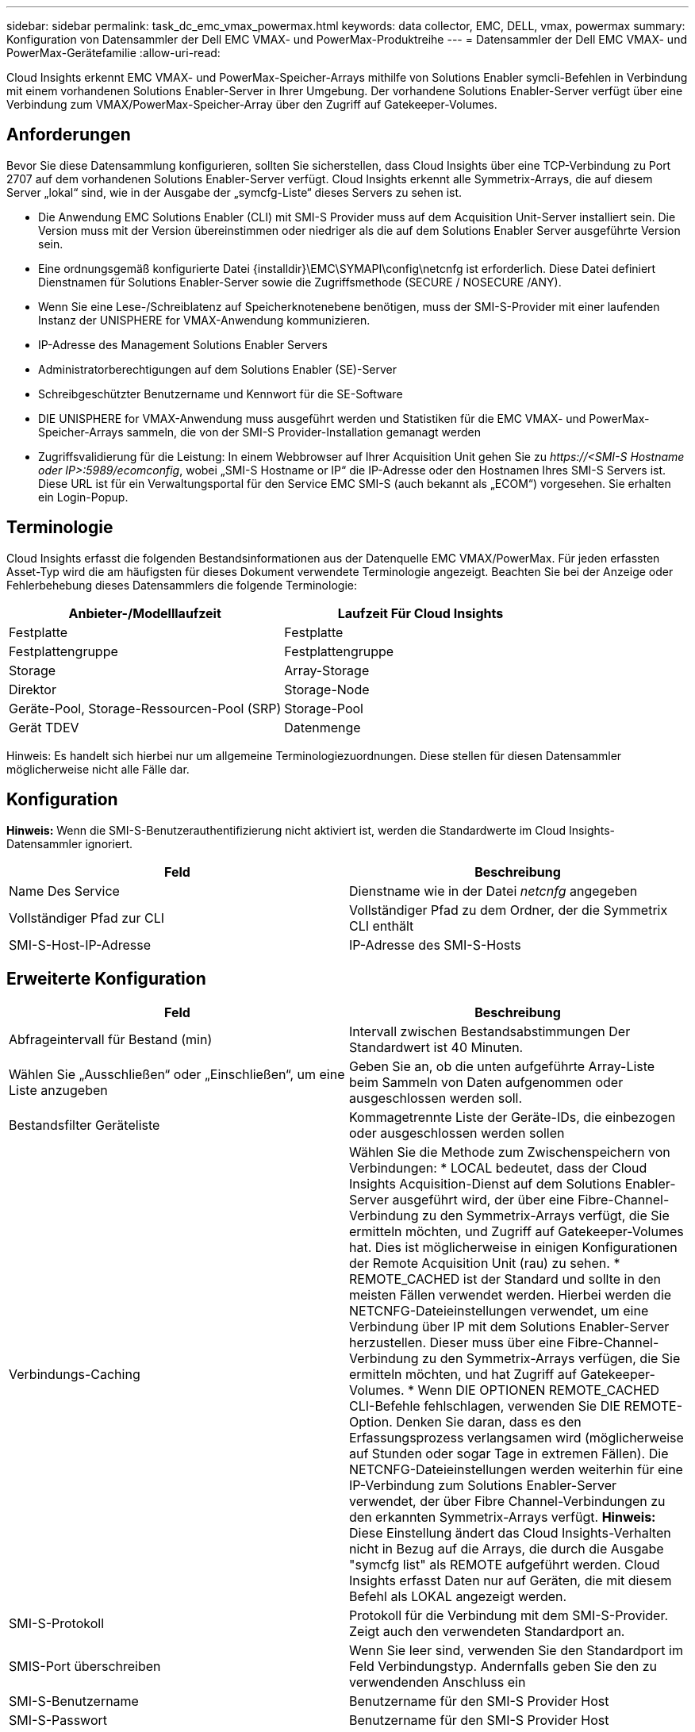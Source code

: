 ---
sidebar: sidebar 
permalink: task_dc_emc_vmax_powermax.html 
keywords: data collector, EMC, DELL, vmax, powermax 
summary: Konfiguration von Datensammler der Dell EMC VMAX- und PowerMax-Produktreihe 
---
= Datensammler der Dell EMC VMAX- und PowerMax-Gerätefamilie
:allow-uri-read: 


[role="lead"]
Cloud Insights erkennt EMC VMAX- und PowerMax-Speicher-Arrays mithilfe von Solutions Enabler symcli-Befehlen in Verbindung mit einem vorhandenen Solutions Enabler-Server in Ihrer Umgebung. Der vorhandene Solutions Enabler-Server verfügt über eine Verbindung zum VMAX/PowerMax-Speicher-Array über den Zugriff auf Gatekeeper-Volumes.



== Anforderungen

Bevor Sie diese Datensammlung konfigurieren, sollten Sie sicherstellen, dass Cloud Insights über eine TCP-Verbindung zu Port 2707 auf dem vorhandenen Solutions Enabler-Server verfügt. Cloud Insights erkennt alle Symmetrix-Arrays, die auf diesem Server „lokal“ sind, wie in der Ausgabe der „symcfg-Liste“ dieses Servers zu sehen ist.

* Die Anwendung EMC Solutions Enabler (CLI) mit SMI-S Provider muss auf dem Acquisition Unit-Server installiert sein. Die Version muss mit der Version übereinstimmen oder niedriger als die auf dem Solutions Enabler Server ausgeführte Version sein.
* Eine ordnungsgemäß konfigurierte Datei {installdir}\EMC\SYMAPI\config\netcnfg ist erforderlich. Diese Datei definiert Dienstnamen für Solutions Enabler-Server sowie die Zugriffsmethode (SECURE / NOSECURE /ANY).
* Wenn Sie eine Lese-/Schreiblatenz auf Speicherknotenebene benötigen, muss der SMI-S-Provider mit einer laufenden Instanz der UNISPHERE for VMAX-Anwendung kommunizieren.
* IP-Adresse des Management Solutions Enabler Servers
* Administratorberechtigungen auf dem Solutions Enabler (SE)-Server
* Schreibgeschützter Benutzername und Kennwort für die SE-Software
* DIE UNISPHERE for VMAX-Anwendung muss ausgeführt werden und Statistiken für die EMC VMAX- und PowerMax-Speicher-Arrays sammeln, die von der SMI-S Provider-Installation gemanagt werden
* Zugriffsvalidierung für die Leistung: In einem Webbrowser auf Ihrer Acquisition Unit gehen Sie zu _\https://<SMI-S Hostname oder IP>:5989/ecomconfig_, wobei „SMI-S Hostname or IP“ die IP-Adresse oder den Hostnamen Ihres SMI-S Servers ist. Diese URL ist für ein Verwaltungsportal für den Service EMC SMI-S (auch bekannt als „ECOM“) vorgesehen. Sie erhalten ein Login-Popup.




== Terminologie

Cloud Insights erfasst die folgenden Bestandsinformationen aus der Datenquelle EMC VMAX/PowerMax. Für jeden erfassten Asset-Typ wird die am häufigsten für dieses Dokument verwendete Terminologie angezeigt. Beachten Sie bei der Anzeige oder Fehlerbehebung dieses Datensammlers die folgende Terminologie:

[cols="2*"]
|===
| Anbieter-/Modelllaufzeit | Laufzeit Für Cloud Insights 


| Festplatte | Festplatte 


| Festplattengruppe | Festplattengruppe 


| Storage | Array-Storage 


| Direktor | Storage-Node 


| Geräte-Pool, Storage-Ressourcen-Pool (SRP) | Storage-Pool 


| Gerät TDEV | Datenmenge 
|===
Hinweis: Es handelt sich hierbei nur um allgemeine Terminologiezuordnungen. Diese stellen für diesen Datensammler möglicherweise nicht alle Fälle dar.



== Konfiguration

*Hinweis:* Wenn die SMI-S-Benutzerauthentifizierung nicht aktiviert ist, werden die Standardwerte im Cloud Insights-Datensammler ignoriert.

[cols="2*"]
|===
| Feld | Beschreibung 


| Name Des Service | Dienstname wie in der Datei _netcnfg_ angegeben 


| Vollständiger Pfad zur CLI | Vollständiger Pfad zu dem Ordner, der die Symmetrix CLI enthält 


| SMI-S-Host-IP-Adresse | IP-Adresse des SMI-S-Hosts 
|===


== Erweiterte Konfiguration

[cols="2*"]
|===
| Feld | Beschreibung 


| Abfrageintervall für Bestand (min) | Intervall zwischen Bestandsabstimmungen Der Standardwert ist 40 Minuten. 


| Wählen Sie „Ausschließen“ oder „Einschließen“, um eine Liste anzugeben | Geben Sie an, ob die unten aufgeführte Array-Liste beim Sammeln von Daten aufgenommen oder ausgeschlossen werden soll. 


| Bestandsfilter Geräteliste | Kommagetrennte Liste der Geräte-IDs, die einbezogen oder ausgeschlossen werden sollen 


| Verbindungs-Caching | Wählen Sie die Methode zum Zwischenspeichern von Verbindungen: * LOCAL bedeutet, dass der Cloud Insights Acquisition-Dienst auf dem Solutions Enabler-Server ausgeführt wird, der über eine Fibre-Channel-Verbindung zu den Symmetrix-Arrays verfügt, die Sie ermitteln möchten, und Zugriff auf Gatekeeper-Volumes hat. Dies ist möglicherweise in einigen Konfigurationen der Remote Acquisition Unit (rau) zu sehen. * REMOTE_CACHED ist der Standard und sollte in den meisten Fällen verwendet werden. Hierbei werden die NETCNFG-Dateieinstellungen verwendet, um eine Verbindung über IP mit dem Solutions Enabler-Server herzustellen. Dieser muss über eine Fibre-Channel-Verbindung zu den Symmetrix-Arrays verfügen, die Sie ermitteln möchten, und hat Zugriff auf Gatekeeper-Volumes. * Wenn DIE OPTIONEN REMOTE_CACHED CLI-Befehle fehlschlagen, verwenden Sie DIE REMOTE-Option. Denken Sie daran, dass es den Erfassungsprozess verlangsamen wird (möglicherweise auf Stunden oder sogar Tage in extremen Fällen). Die NETCNFG-Dateieinstellungen werden weiterhin für eine IP-Verbindung zum Solutions Enabler-Server verwendet, der über Fibre Channel-Verbindungen zu den erkannten Symmetrix-Arrays verfügt. *Hinweis:* Diese Einstellung ändert das Cloud Insights-Verhalten nicht in Bezug auf die Arrays, die durch die Ausgabe "symcfg list" als REMOTE aufgeführt werden. Cloud Insights erfasst Daten nur auf Geräten, die mit diesem Befehl als LOKAL angezeigt werden. 


| SMI-S-Protokoll | Protokoll für die Verbindung mit dem SMI-S-Provider. Zeigt auch den verwendeten Standardport an. 


| SMIS-Port überschreiben | Wenn Sie leer sind, verwenden Sie den Standardport im Feld Verbindungstyp. Andernfalls geben Sie den zu verwendenden Anschluss ein 


| SMI-S-Benutzername | Benutzername für den SMI-S Provider Host 


| SMI-S-Passwort | Benutzername für den SMI-S Provider Host 


| Leistungsintervall (Sek.) | Intervall zwischen Performance-Abstimmungen (standardmäßig 1000 Sekunden) 


| hoose 'exclude' oder 'include', um eine Liste anzugeben | Geben Sie an, ob die unten aufgeführte Array-Liste beim Erfassen von Performancedaten einbezogen oder ausgeschlossen werden soll 


| Geräteliste Für Leistungsfilter | Kommagetrennte Liste der Geräte-IDs, die einbezogen oder ausgeschlossen werden sollen 
|===


== Fehlerbehebung

Einige Dinge zu versuchen, wenn Sie Probleme mit diesem Datensammler stoßen:



=== Inventar

[cols="2*"]
|===
| Problem: | Versuchen Sie dies: 


| Fehler: Die angeforderte Funktion ist derzeit nicht lizenziert | Installieren Sie die SYMAPI-Serverlizenz. 


| Fehler: Es wurden keine Geräte gefunden | Stellen Sie sicher, dass Symmetrix-Geräte vom Solutions Enabler-Server verwaltet werden: - Führen Sie die symcfg-Liste -V aus, um die Liste der konfigurierten Symmetrix-Geräte anzuzeigen. 


| Fehler: Ein angeforderter Netzwerkdienst wurde in der Servicedatei nicht gefunden | Stellen Sie sicher, dass der Solutions Enabler Service Name die netcnfg-Datei für Solutions Enabler definiert hat. Diese Datei befindet sich in der Regel unter SYMAPI\config\ in der Installation des Solutions Enabler-Clients. 


| Fehler: Die Handshake des Remote-Clients/Servers ist fehlgeschlagen | Überprüfen Sie die letzten speichersrvd.log*-Dateien auf dem Solutions Enabler-Host, den wir zu entdecken versuchen. 


| Fehler: Allgemeiner Name im Clientzertifikat ungültig | Bearbeiten Sie die Datei _Hosts_ auf dem Solutions Enabler-Server, damit der Hostname der Acquisition Unit wie in der storsrvd.log auf dem Solutions Enabler-Server angegeben auf der IP-Adresse auflöst. 


| Fehler: Die Funktion konnte keinen Speicher abrufen | Stellen Sie sicher, dass genügend freier Speicherplatz im System vorhanden ist, um Solutions Enabler auszuführen 


| Fehler: Solutions Enabler konnte nicht alle erforderlichen Daten bereitstellen. | Untersuchen Sie den Integritätsstatus und das Lastprofil von Solutions Enabler 


| Fehler: • Der CLI-Befehl "symcfg list -tdev" gibt bei der Erfassung mit Solutions Enabler 7.x von einem Solutions Enabler Server 8.x. möglicherweise falsche Daten zurück • Der CLI-Befehl „symcfg list -srp“ kann bei der Erfassung mit Solutions Enabler 8.1.0 oder früher von einem Solutions Enabler Server 8.3 oder höher falsche Daten zurückgeben. | Vergewissern Sie sich, dass Sie die gleiche Solutions Enabler-Hauptversion verwenden 
|===
Weitere Informationen finden Sie im link:concept_requesting_support.html["Unterstützung"] Oder auf der link:https://docs.netapp.com/us-en/cloudinsights/CloudInsightsDataCollectorSupportMatrix.pdf["Data Collector Supportmatrix"].
